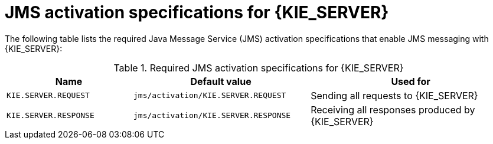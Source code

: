 [id='jms-activation-ref_{context}']
= JMS activation specifications for {KIE_SERVER}

The following table lists the required Java Message Service (JMS) activation specifications that enable JMS messaging with {KIE_SERVER}:

[cols="25,35,40", options="header"]
.Required JMS activation specifications for {KIE_SERVER}
|===
|Name
|Default value
|Used for

|`KIE.SERVER.REQUEST`
|`jms/activation/KIE.SERVER.REQUEST`
| Sending all requests to {KIE_SERVER}

|`KIE.SERVER.RESPONSE`
|`jms/activation/KIE.SERVER.RESPONSE`
| Receiving all responses produced by {KIE_SERVER}

ifdef::PAM[]
|`KIE.SERVER.EXECUTOR`
|`jms/activation/KIE.SERVER.EXECUTOR`
| {KIE_SERVER} executor services
endif::PAM[]
|===
